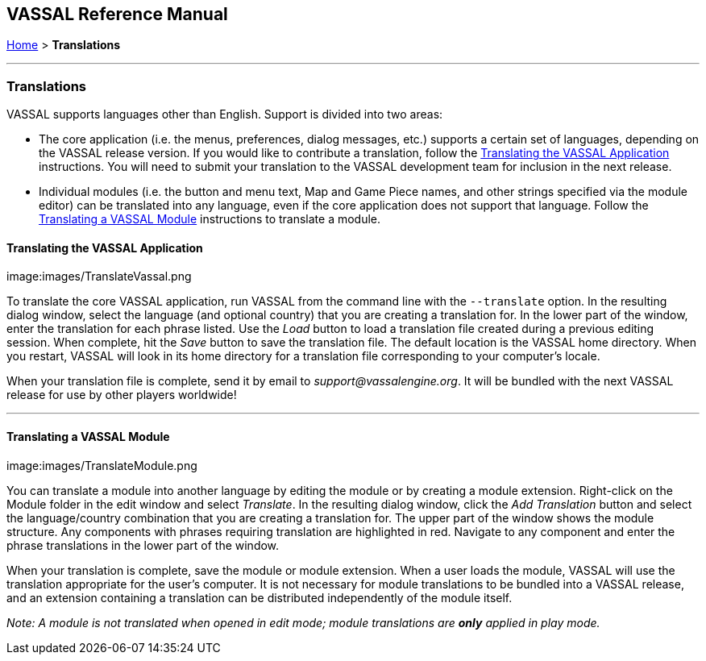 == VASSAL Reference Manual
[#top]

[.small]#<<index.adoc#toc,Home>> > *Translations*#

'''''

=== Translations

VASSAL supports languages other than English.
Support is divided into two areas:

* The core application (i.e.
the menus, preferences, dialog messages, etc.) supports a certain set of languages, depending on the VASSAL release version.
If you would like to contribute a translation, follow the <<#application,Translating the VASSAL Application>> instructions.
You will need to submit your translation to the VASSAL development team for inclusion in the next release.
* Individual modules (i.e.
the button and menu text, Map and Game Piece names, and other strings specified via the module editor) can be translated into any language, even if the core application does not support that language.
Follow the <<#module,Translating a VASSAL Module>> instructions to translate a module.

[#application]
==== Translating the VASSAL Application

image:images/TranslateVassal.png

To translate the core VASSAL application, run VASSAL from the command line with the `--translate` option.
In the resulting dialog window, select the language (and optional country) that you are creating a translation for.
In the lower part of the window, enter the translation for each phrase listed.
Use the _Load_ button to load a translation file created during a previous editing session.
When complete, hit the _Save_ button to save the translation file.
The default location is the VASSAL home directory.
When you restart, VASSAL will look in its home directory for a translation file corresponding to your computer's locale.

When your translation file is complete, send it by email to _support@vassalengine.org_.
It will be bundled with the next VASSAL release for use by other players worldwide!

'''''

[#module]
==== Translating a VASSAL Module

image:images/TranslateModule.png

You can translate a module into another language by editing the module or by creating a module extension.
Right-click on the Module folder in the edit window and select _Translate_.
In the resulting dialog window, click the _Add Translation_ button and select the language/country combination that you are creating a translation for.
The upper part of the window shows the module structure.
Any components with phrases requiring translation are highlighted in red.
Navigate to any component and enter the phrase translations in the lower part of the window.

When your translation is complete, save the module or module extension.
When a user loads the module, VASSAL will use the translation appropriate for the user's computer.
It is not necessary for module translations to be bundled into a VASSAL release, and an extension containing a translation can be distributed independently of the module itself.

_Note:  A module is not translated when opened in edit mode; module translations are *only* applied in play mode._
